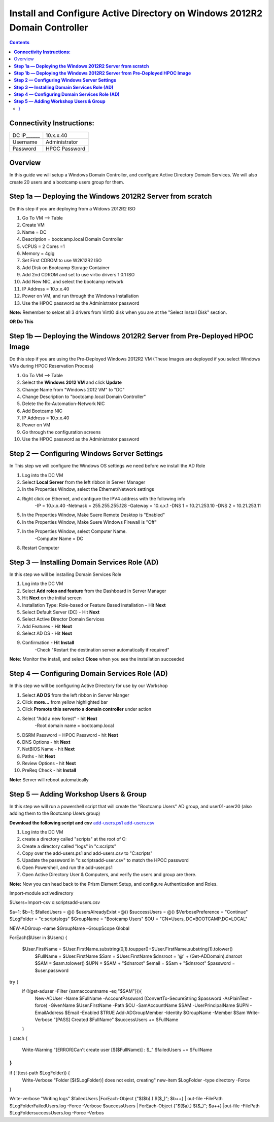******************************************************************************
**Install and Configure Active Directory on Windows 2012R2 Domain Controller**
******************************************************************************

.. contents::


**Connectivity Instructions:**
******************************

+------------+--------------------------------------------------------+
| DC IP______|                                           10.x.x.40    |
+------------+--------------------------------------------------------+
| Username   |                                           Administrator|
+------------+--------------------------------------------------------+
| Password   |                                           HPOC Password| 
+------------+--------------------------------------------------------+


Overview
********

In this guide we will setup a Windows Domain Controller, and configure Active Directory Domain Services. We will also create 20 users and a bootcamp users group for them.


**Step 1a — Deploying the Windows 2012R2 Server from scratch**
**************************************************************

Do this step if you are deploying from a Widows 2012R2 ISO

1. Go To VM --> Table
2. Create VM 
3. Name = DC
4. Description = bootcamp.local Domain Controller
5. vCPUS = 2 Cores =1
6. Memory = 4gig
7. Set First CDROM to use W2K12R2 ISO
8. Add Disk on Bootcamp Storage Container 
9. Add 2nd CDROM and set to use virtio drivers 1.0.1 ISO 
10. Add New NIC, and select the bootcamp network
11. IP Address = 10.x.x.40
12. Power on VM, and run through the Windows Installation
13. Use the HPOC password as the Administrator password

**Note:** Remember to selcet all 3 drivers from VirtIO disk when you are at the "Select Install Disk" section.


**OR Do This**


**Step 1b — Deploying the Windows 2012R2 Server from Pre-Deployed HPOC Image**
******************************************************************************

Do this step if you are using the Pre-Deployed Windows 2012R2 VM
(These Images are deployed if you select Windows VMs during HPOC Reservation Process)

1. Go To VM --> Table
2. Select the **Windows 2012 VM** and click **Update**
3. Change Name from "Windows 2012 VM" to "DC"
4. Change Description to "bootcamp.local Domain Controller"
5. Delete the Rx-Automation-Network NIC
6. Add Bootcamp NIC
7. IP Address = 10.x.x.40
8. Power on VM
9. Go through the configuration screens
10. Use the HPOC password as the Administrator password


**Step 2 — Configuring Windows Server Settings**
************************************************

In This step we will configure the Windows OS settings we need before we install the AD Role

1. Log into the DC VM
2. Select **Local Server** from the left ribbon in Server Manager
3. In the Properties Window, select the Ethernet/Network settings
4. Right click on Ethernet, and configure the IPV4 address with the following info
	-IP = 10.x.x.40
	-Netmask = 255.255.255.128
	-Gateway = 10.x.x.1
	-DNS 1 = 10.21.253.10
	-DNS 2 = 10.21.253.11
5. In the Properties Window, Make Suere Remote Desktop is "Enabled"
6. In the Properties Window, Make Suere Windows Firewall is "Off"
7. In the Properties Window, select Computer Name.
	-Computer Name = DC
8. Restart Computer


**Step 3 — Installing Domain Services Role (AD)**
*************************************************

In this step we will be installing Domain Services Role

1. Log into the DC VM
2. Select **Add roles and feature** from the Dashboard in Server Manager
3. Hit **Next** on the initial screen
4. Installation Type: Role-based or Feature Based installation – Hit **Next**
5. Select Default Server (DC) - Hit **Next**
6. Select Active Director Domain Services
7. Add Features - Hit **Next**
8. Select AD DS - Hit **Next**
9. Confirmation - Hit **Install**
	-Check "Restart the destination server automatically if required"

**Note:** Monitor the install, and select **Close** when you see the installation succeeded 


**Step 4 — Configuring Domain Services Role (AD)**
**************************************************

In this step we will be configuring Active Directory for use by our Workshop

1. Select **AD DS** from the left ribbon in Server Manger
2. Click **more…** from yellow highlighted bar
3. Click **Promote this serverto a domain controller** under action
4. Select "Add a new forest" - hit **Next**
	-Root domain name = bootcamp.local
5. DSRM Password = HPOC Password - hit **Next**
6. DNS Options - hit **Next**
7. NetBIOS Name - hit **Next**
8. Paths - hit **Next**
9. Review Options - hit **Next**
10. PreReq Check - hit **Install**

**Note:** Server will reboot automatically


**Step 5 — Adding Workshop Users & Group**
******************************************

In this step we will run a powershell script that will create the "Bootcamp Users" AD group, and user01-user20 (also adding them to the Bootcamp Users group)

**Download the following script and csv**
add-users.ps1_
add-users.csv_

1. Log into the DC VM
2. create a directory called "scripts" at the root of C:
3. Create a directory called "logs" in "c:\scripts"
4. Copy over the add-users.ps1 and add-users.csv to "C:\scripts"
5. Upadate the password in "c:\scripts\add-user.csv" to match the HPOC password
6. Open Powershell, and run the add-user.ps1
7. Open Active Directory User & Computers, and verify the users and group are there.


**Note:** Now you can head back to the Prism Element Setup, and configure Authentication and Roles.


.. conde-block::

Import-module activedirectory

$Users=Import-csv c:\scripts\add-users.csv


$a=1;
$b=1;
$failedUsers = @()
$usersAlreadyExist =@()
$successUsers = @()
$VerbosePreference = "Continue"
$LogFolder = "c:\scripts\logs"
$GroupName = "Bootcamp Users"
$OU = "CN=Users, DC=BOOTCAMP,DC=LOCAL"

NEW-ADGroup -name $GroupName –GroupScope Global

ForEach($User in $Users)
{
 $User.FirstName = $User.FirstName.substring(0,1).toupper()+$User.FirstName.substring(1).tolower()
   $FullName = $User.FirstName
   $Sam = $User.FirstName 
   $dnsroot = '@' + (Get-ADDomain).dnsroot
   $SAM = $sam.tolower()
   $UPN = $SAM + "$dnsroot"
   $email = $Sam + "$dnsroot"
   $password = $user.password
try {
    if (!(get-aduser -Filter {samaccountname -eq "$SAM"})){
        New-ADUser -Name $FullName -AccountPassword (ConvertTo-SecureString $password -AsPlainText -force) -GivenName $User.FirstName  -Path $OU -SamAccountName $SAM -UserPrincipalName $UPN -EmailAddress $Email -Enabled $TRUE
        Add-ADGroupMember -Identity $GroupName -Member $Sam
        Write-Verbose "[PASS] Created $FullName"
        $successUsers += $FullName
    }
  
}
catch {
    Write-Warning "[ERROR]Can't create user [$($FullName)] : $_"
    $failedUsers += $FullName
}
}
if ( !(test-path $LogFolder)) {
    Write-Verbose "Folder [$($LogFolder)] does not exist, creating"
    new-item $LogFolder -type directory -Force 
}

Write-verbose "Writing logs"
$failedUsers |ForEach-Object {"$($b).) $($_)"; $b++} | out-file -FilePath  $LogFolder\FailedUsers.log -Force -Verbose
$successUsers | ForEach-Object {"$($a).) $($_)"; $a++} |out-file -FilePath  $LogFolder\successUsers.log -Force -Verbos



.. _add-users.ps1: ../active_directory/scripts/add-users.ps1
.. _add-users.csv: ../active_directory/scripts/add-users.csv








































